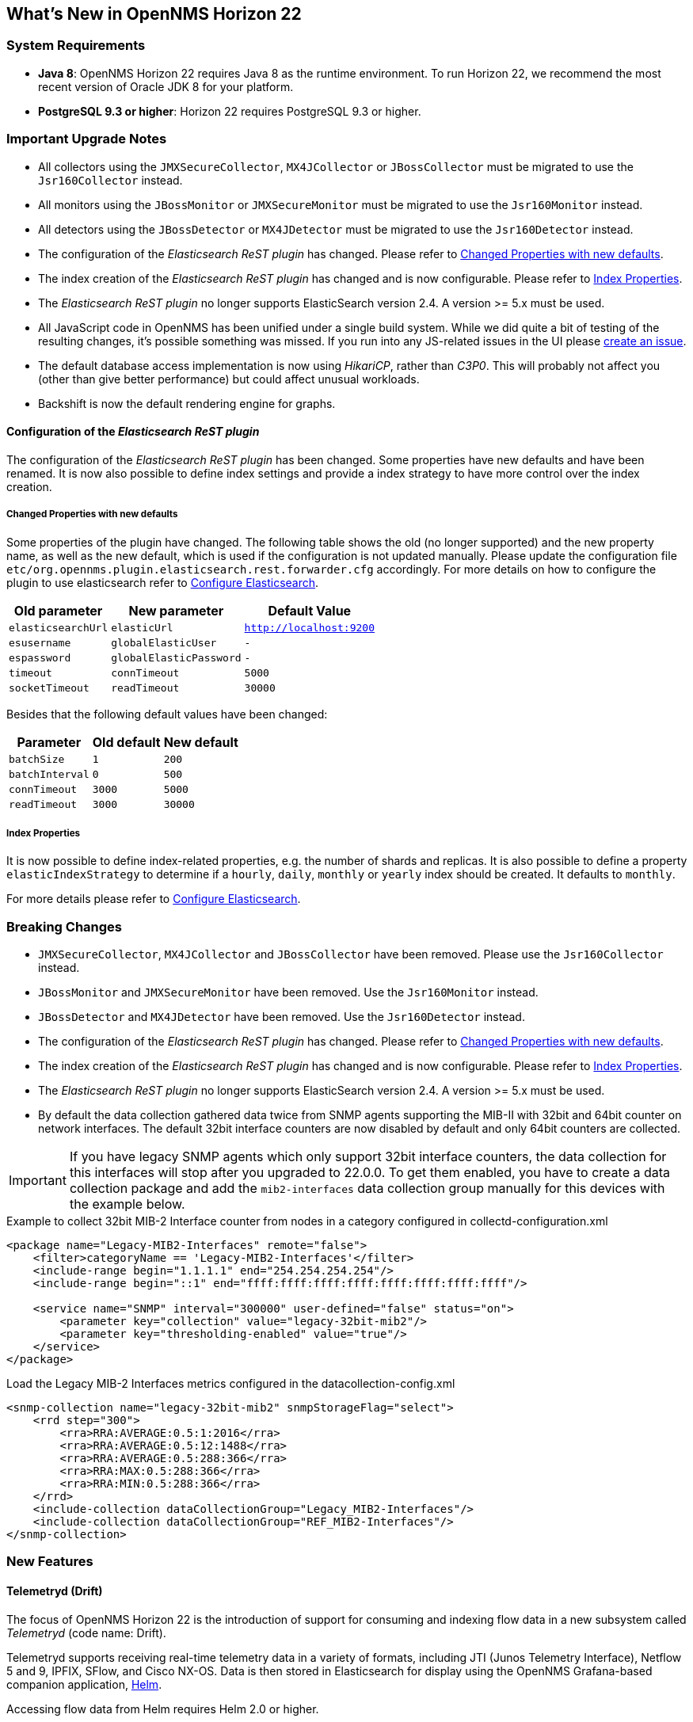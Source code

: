 [[releasenotes-22]]
== What's New in OpenNMS Horizon 22

=== System Requirements

* *Java 8*: OpenNMS Horizon 22 requires Java 8 as the runtime environment.
  To run Horizon 22, we recommend the most recent version of Oracle JDK 8 for your platform.
* *PostgreSQL 9.3 or higher*: Horizon 22 requires PostgreSQL 9.3 or higher.

=== Important Upgrade Notes

* All collectors using the `JMXSecureCollector`, `MX4JCollector` or `JBossCollector` must be migrated to use the `Jsr160Collector` instead.
* All monitors using the `JBossMonitor` or `JMXSecureMonitor` must be migrated to use the `Jsr160Monitor` instead.
* All detectors using the `JBossDetector` or `MX4JDetector` must be migrated to use the `Jsr160Detector` instead.
* The configuration of the _Elasticsearch ReST plugin_ has changed. Please refer to <<releasenotes-22-opennms-es-rest-properties>>.
* The index creation of the _Elasticsearch ReST plugin_ has changed and is now configurable. Please refer to <<releasenotes-22-opennms-es-rest-index-properties>>.
* The _Elasticsearch ReST plugin_ no longer supports ElasticSearch version 2.4. A version >= 5.x must be used.
* All JavaScript code in OpenNMS has been unified under a single build system. While we did quite a bit of testing of the resulting changes, it's possible something was missed. If you run into any JS-related issues in the UI please link:https://issues.opennms.org/[create an issue].
* The default database access implementation is now using _HikariCP_, rather than _C3P0_. This will probably not affect you (other than give better performance) but could affect unusual workloads.
* Backshift is now the default rendering engine for graphs.

[[releasenotes-22-opennms-es-rest]]
==== Configuration of the _Elasticsearch ReST plugin_

The configuration of the _Elasticsearch ReST plugin_ has been changed.
Some properties have new defaults and have been renamed.
It is now also possible to define index settings and provide a index strategy to have more control over the index creation.

[[releasenotes-22-opennms-es-rest-properties]]
===== Changed Properties with new defaults

Some properties of the plugin have changed.
The following table shows the old (no longer supported) and the new property name, as well as the new default, which is used if the configuration is not updated manually.
Please update the configuration file `etc/org.opennms.plugin.elasticsearch.rest.forwarder.cfg` accordingly.
For more details on how to configure the plugin to use elasticsearch refer to link:../guide-admin/index.html#ga-elasticsearch-integration-configuration[Configure Elasticsearch].

[options="header, autowidth"]
|===
| Old parameter | New parameter | Default Value

| `elasticsearchUrl`
| `elasticUrl`
| `http://localhost:9200`

| `esusername`
| `globalElasticUser`
| `-`

| `espassword`
| `globalElasticPassword`
| `-`

| `timeout`
| `connTimeout`
| `5000`

| `socketTimeout`
| `readTimeout`
| `30000`

|===

Besides that the following default values have been changed:

[options="header, autowidth"]
|===
| Parameter | Old default | New default

| `batchSize`
| `1`
| `200`

| `batchInterval`
| `0`
| `500`

|`connTimeout`
| `3000`
| `5000`

| `readTimeout`
| `3000`
| `30000`

|===

[[releasenotes-22-opennms-es-rest-index-properties]]
===== Index Properties

It is now possible to define index-related properties, e.g. the number of shards and replicas.
It is also possible to define a property  `elasticIndexStrategy` to determine if a `hourly`, `daily`, `monthly` or `yearly` index should be created.
It defaults to `monthly`.

For more details please refer to link:../guide-admin/index.html#ga-elasticsearch-integration-configuration[Configure Elasticsearch].

=== Breaking Changes

* `JMXSecureCollector`, `MX4JCollector` and `JBossCollector` have been removed. Please use the `Jsr160Collector` instead.
* `JBossMonitor` and `JMXSecureMonitor` have been removed. Use the `Jsr160Monitor` instead.
* `JBossDetector` and `MX4JDetector` have been removed. Use the `Jsr160Detector` instead.
* The configuration of the _Elasticsearch ReST plugin_ has changed. Please refer to <<releasenotes-22-opennms-es-rest-properties>>.
* The index creation of the _Elasticsearch ReST plugin_ has changed and is now configurable. Please refer to <<releasenotes-22-opennms-es-rest-index-properties>>.
* The _Elasticsearch ReST plugin_ no longer supports ElasticSearch version 2.4. A version >= 5.x must be used.
* By default the data collection gathered data twice from SNMP agents supporting the MIB-II with 32bit and 64bit counter on network interfaces.
  The default 32bit interface counters are now disabled by default and only 64bit counters are collected.

IMPORTANT: If you have legacy SNMP agents which only support 32bit interface counters, the data collection for this interfaces will stop after you upgraded to 22.0.0.
  To get them enabled, you have to create a data collection package and add the `mib2-interfaces` data collection group manually for this devices with the example below.

.Example to collect 32bit MIB-2 Interface counter from nodes in a category configured in collectd-configuration.xml
[source, xml]
----
<package name="Legacy-MIB2-Interfaces" remote="false">
    <filter>categoryName == 'Legacy-MIB2-Interfaces'</filter>
    <include-range begin="1.1.1.1" end="254.254.254.254"/>
    <include-range begin="::1" end="ffff:ffff:ffff:ffff:ffff:ffff:ffff:ffff"/>

    <service name="SNMP" interval="300000" user-defined="false" status="on">
        <parameter key="collection" value="legacy-32bit-mib2"/>
        <parameter key="thresholding-enabled" value="true"/>
    </service>
</package>
----

.Load the Legacy MIB-2 Interfaces metrics configured in the datacollection-config.xml
[source, xml]
----
<snmp-collection name="legacy-32bit-mib2" snmpStorageFlag="select">
    <rrd step="300">
        <rra>RRA:AVERAGE:0.5:1:2016</rra>
        <rra>RRA:AVERAGE:0.5:12:1488</rra>
        <rra>RRA:AVERAGE:0.5:288:366</rra>
        <rra>RRA:MAX:0.5:288:366</rra>
        <rra>RRA:MIN:0.5:288:366</rra>
    </rrd>
    <include-collection dataCollectionGroup="Legacy_MIB2-Interfaces"/>
    <include-collection dataCollectionGroup="REF_MIB2-Interfaces"/>
</snmp-collection>
----

=== New Features

==== Telemetryd (Drift)

The focus of OpenNMS Horizon 22 is the introduction of support for consuming and indexing flow data in a new subsystem called _Telemetryd_ (code name: Drift).

Telemetryd supports receiving real-time telemetry data in a variety of formats, including JTI (Junos Telemetry Interface), Netflow 5 and 9, IPFIX, SFlow, and Cisco NX-OS.
Data is then stored in Elasticsearch for display using the OpenNMS Grafana-based companion application, link:https://docs.opennms.org/helm/releases/latest/helm/latest/welcome/introduction.html[Helm].

Accessing flow data from Helm requires Helm 2.0 or higher.

==== SNMP Session Tracking

To aid in debugging problematic SNMP hosts, an SNMP session tracker/logger has been added.

By default it will print a summary of the top 10 oldest threads every 60 seconds to the SNMP debug log.

It can be enabled by adding `-Dorg.opennms.core.snmp.trackSessions=true` in `opennms.properties` (or a file in `opennms.properties.d`).

To change how often the summary is printed, set `-Dorg.opennms.core.snmp.trackSummaryDelay=number-of-seconds`.

To change how many sessions are posted to the debug log, set `-Dorg.opennms.core.snmp.trackSummaryLimit=number-of-sessions`.

=== New/Updated Device Support (Data Collection and/or Traps)

* AsyncOS Mail
* Cisco Virtual CallManager
* Dell (OpenManage cooling devices, temperature probe, and power usage)
* Net-SNMP disk I/O and load
